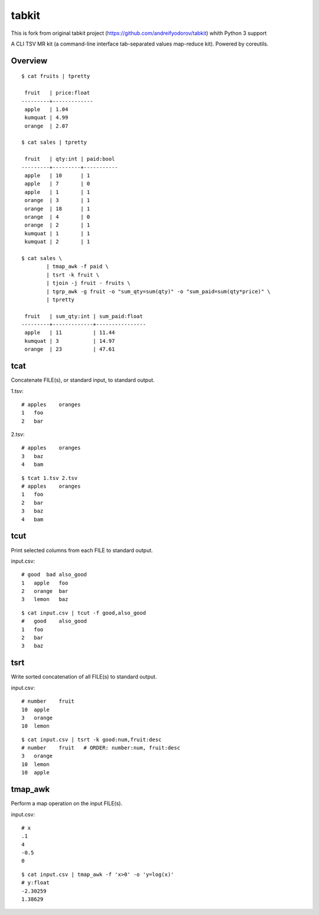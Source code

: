 tabkit
======

This is fork from original tabkit project (https://github.com/andreifyodorov/tabkit) whith Python 3
support

A CLI TSV MR kit (a command-line interface tab-separated values map-reduce kit).
Powered by coreutils.


Overview
--------

::

	$ cat fruits | tpretty

	 fruit   | price:float
	---------+-------------
	 apple   | 1.04
	 kumquat | 4.99
	 orange  | 2.07

	$ cat sales | tpretty

	 fruit   | qty:int | paid:bool
	---------+---------+-----------
	 apple   | 10      | 1
	 apple   | 7       | 0
	 apple   | 1       | 1
	 orange  | 3       | 1
	 orange  | 18      | 1
	 orange  | 4       | 0
	 orange  | 2       | 1
	 kumquat | 1       | 1
	 kumquat | 2       | 1

	$ cat sales \
		| tmap_awk -f paid \
		| tsrt -k fruit \
		| tjoin -j fruit - fruits \
		| tgrp_awk -g fruit -o "sum_qty=sum(qty)" -o "sum_paid=sum(qty*price)" \
		| tpretty

	 fruit   | sum_qty:int | sum_paid:float
	---------+-------------+----------------
	 apple   | 11          | 11.44
	 kumquat | 3           | 14.97
	 orange  | 23          | 47.61

tcat
----

Concatenate FILE(s), or standard input, to standard output.

1.tsv::

    # apples    oranges
    1   foo
    2   bar

2.tsv::

    # apples    oranges
    3   baz
    4   bam

::

    $ tcat 1.tsv 2.tsv
    # apples    oranges
    1   foo
    2   bar
    3   baz
    4   bam


tcut
----

Print selected columns from each FILE to standard output.

input.csv::

    # good  bad also_good
    1   apple   foo
    2   orange  bar
    3   lemon   baz

::

    $ cat input.csv | tcut -f good,also_good
    #   good    also_good
    1   foo
    2   bar
    3   baz


tsrt
----

Write sorted concatenation of all FILE(s) to standard output.

input.csv::

    # number    fruit
    10  apple
    3   orange
    10  lemon

::

    $ cat input.csv | tsrt -k good:num,fruit:desc
    # number    fruit   # ORDER: number:num, fruit:desc
    3   orange
    10  lemon
    10  apple


tmap_awk
--------

Perform a map operation on the input FILE(s).

input.csv::

    # x
    .1
    4
    -0.5
    0

::

    $ cat input.csv | tmap_awk -f 'x>0' -o 'y=log(x)'
    # y:float
    -2.30259
    1.38629


